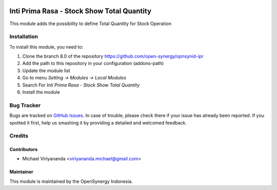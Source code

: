 .. image:: https://img.shields.io/badge/licence-AGPL--3-blue.svg
   :target: http://www.gnu.org/licenses/agpl-3.0-standalone.html
   :alt: License: AGPL-3

===========================================
Inti Prima Rasa - Stock Show Total Quantity
===========================================

This module adds the possibility to define Total Quantity
for Stock Operation

Installation
============

To install this module, you need to:

1.  Clone the branch 8.0 of the repository https://github.com/open-synergy/opnsynid-ipr
2.  Add the path to this repository in your configuration (addons-path)
3.  Update the module list
4.  Go to menu *Setting -> Modules -> Local Modules*
5.  Search For *Inti Prima Rasa - Stock Show Total Quantity*
6.  Install the module

Bug Tracker
===========

Bugs are tracked on `GitHub Issues
<https://github.com/open-synergy/opnsynid-ipr/issues>`_.
In case of trouble, please check there if your issue has already been reported.
If you spotted it first, help us smashing it by providing a detailed
and welcomed feedback.


Credits
=======

Contributors
------------

* Michael Viriyananda <viriyananda.michael@gmail.com>

Maintainer
----------

.. image:: https://opensynergy-indonesia.com/logo.png
   :alt: OpenSynergy Indonesia
   :target: https://opensynergy-indonesia.com

This module is maintained by the OpenSynergy Indonesia.
